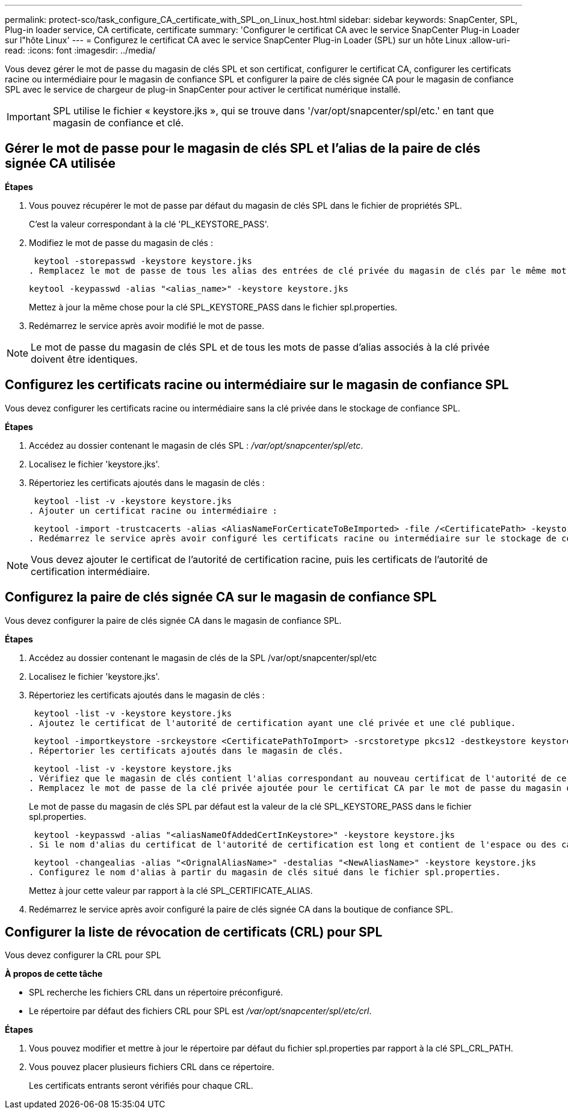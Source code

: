 ---
permalink: protect-sco/task_configure_CA_certificate_with_SPL_on_Linux_host.html 
sidebar: sidebar 
keywords: SnapCenter, SPL, Plug-in loader service, CA certificate, certificate 
summary: 'Configurer le certificat CA avec le service SnapCenter Plug-in Loader sur l"hôte Linux' 
---
= Configurez le certificat CA avec le service SnapCenter Plug-in Loader (SPL) sur un hôte Linux
:allow-uri-read: 
:icons: font
:imagesdir: ../media/


[role="lead"]
Vous devez gérer le mot de passe du magasin de clés SPL et son certificat, configurer le certificat CA, configurer les certificats racine ou intermédiaire pour le magasin de confiance SPL et configurer la paire de clés signée CA pour le magasin de confiance SPL avec le service de chargeur de plug-in SnapCenter pour activer le certificat numérique installé.


IMPORTANT: SPL utilise le fichier « keystore.jks », qui se trouve dans '/var/opt/snapcenter/spl/etc.' en tant que magasin de confiance et clé.



== Gérer le mot de passe pour le magasin de clés SPL et l'alias de la paire de clés signée CA utilisée

*Étapes*

. Vous pouvez récupérer le mot de passe par défaut du magasin de clés SPL dans le fichier de propriétés SPL.
+
C'est la valeur correspondant à la clé 'PL_KEYSTORE_PASS'.

. Modifiez le mot de passe du magasin de clés :
+
 keytool -storepasswd -keystore keystore.jks
. Remplacez le mot de passe de tous les alias des entrées de clé privée du magasin de clés par le même mot de passe que celui utilisé pour le magasin de clés :
+
 keytool -keypasswd -alias "<alias_name>" -keystore keystore.jks
+
Mettez à jour la même chose pour la clé SPL_KEYSTORE_PASS dans le fichier spl.properties.

. Redémarrez le service après avoir modifié le mot de passe.



NOTE: Le mot de passe du magasin de clés SPL et de tous les mots de passe d'alias associés à la clé privée doivent être identiques.



== Configurez les certificats racine ou intermédiaire sur le magasin de confiance SPL

Vous devez configurer les certificats racine ou intermédiaire sans la clé privée dans le stockage de confiance SPL.

*Étapes*

. Accédez au dossier contenant le magasin de clés SPL : _/var/opt/snapcenter/spl/etc_.
. Localisez le fichier 'keystore.jks'.
. Répertoriez les certificats ajoutés dans le magasin de clés :
+
 keytool -list -v -keystore keystore.jks
. Ajouter un certificat racine ou intermédiaire :
+
 keytool -import -trustcacerts -alias <AliasNameForCerticateToBeImported> -file /<CertificatePath> -keystore keystore.jks
. Redémarrez le service après avoir configuré les certificats racine ou intermédiaire sur le stockage de confiance SPL.



NOTE: Vous devez ajouter le certificat de l'autorité de certification racine, puis les certificats de l'autorité de certification intermédiaire.



== Configurez la paire de clés signée CA sur le magasin de confiance SPL

Vous devez configurer la paire de clés signée CA dans le magasin de confiance SPL.

*Étapes*

. Accédez au dossier contenant le magasin de clés de la SPL /var/opt/snapcenter/spl/etc
. Localisez le fichier 'keystore.jks'.
. Répertoriez les certificats ajoutés dans le magasin de clés :
+
 keytool -list -v -keystore keystore.jks
. Ajoutez le certificat de l'autorité de certification ayant une clé privée et une clé publique.
+
 keytool -importkeystore -srckeystore <CertificatePathToImport> -srcstoretype pkcs12 -destkeystore keystore.jks -deststoretype JKS
. Répertorier les certificats ajoutés dans le magasin de clés.
+
 keytool -list -v -keystore keystore.jks
. Vérifiez que le magasin de clés contient l'alias correspondant au nouveau certificat de l'autorité de certification, qui a été ajouté au magasin de clés.
. Remplacez le mot de passe de la clé privée ajoutée pour le certificat CA par le mot de passe du magasin de clés.
+
Le mot de passe du magasin de clés SPL par défaut est la valeur de la clé SPL_KEYSTORE_PASS dans le fichier spl.properties.

+
 keytool -keypasswd -alias "<aliasNameOfAddedCertInKeystore>" -keystore keystore.jks
. Si le nom d'alias du certificat de l'autorité de certification est long et contient de l'espace ou des caractères spéciaux ("*",","), remplacez le nom d'alias par un nom simple :
+
 keytool -changealias -alias "<OrignalAliasName>" -destalias "<NewAliasName>" -keystore keystore.jks
. Configurez le nom d'alias à partir du magasin de clés situé dans le fichier spl.properties.
+
Mettez à jour cette valeur par rapport à la clé SPL_CERTIFICATE_ALIAS.

. Redémarrez le service après avoir configuré la paire de clés signée CA dans la boutique de confiance SPL.




== Configurer la liste de révocation de certificats (CRL) pour SPL

Vous devez configurer la CRL pour SPL

*À propos de cette tâche*

* SPL recherche les fichiers CRL dans un répertoire préconfiguré.
* Le répertoire par défaut des fichiers CRL pour SPL est _/var/opt/snapcenter/spl/etc/crl_.


*Étapes*

. Vous pouvez modifier et mettre à jour le répertoire par défaut du fichier spl.properties par rapport à la clé SPL_CRL_PATH.
. Vous pouvez placer plusieurs fichiers CRL dans ce répertoire.
+
Les certificats entrants seront vérifiés pour chaque CRL.


